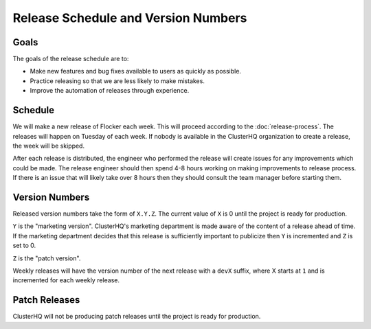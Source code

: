 Release Schedule and Version Numbers
====================================

Goals
-----

The goals of the release schedule are to:

* Make new features and bug fixes available to users as quickly as possible.
* Practice releasing so that we are less likely to make mistakes.
* Improve the automation of releases through experience.

Schedule
--------

We will make a new release of Flocker each week.
This will proceed according to the :doc:`release-process`.
The releases will happen on Tuesday of each week.
If nobody is available in the ClusterHQ organization to create a release, the week will be skipped.

After each release is distributed, the engineer who performed the release will create issues for any improvements which could be made.
The release engineer should then spend 4-8 hours working on making improvements to release process.
If there is an issue that will likely take over 8 hours then they should consult the team manager before starting them.

Version Numbers
---------------

Released version numbers take the form of ``X.Y.Z``.
The current value of ``X`` is 0 until the project is ready for production.

``Y`` is the "marketing version".
ClusterHQ's marketing department is made aware of the content of a release ahead of time.
If the marketing department decides that this release is sufficiently important to publicize then ``Y`` is incremented and ``Z`` is set to 0.

``Z`` is the "patch version".

Weekly releases will have the version number of the next release with a ``devX`` suffix, where X starts at ``1`` and is incremented for each weekly release.

Patch Releases
--------------

ClusterHQ will not be producing patch releases until the project is ready for production.
